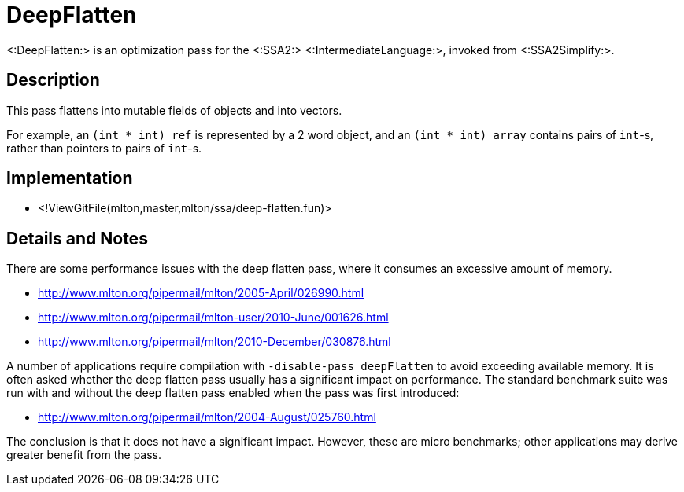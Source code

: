 DeepFlatten
===========

<:DeepFlatten:> is an optimization pass for the <:SSA2:>
<:IntermediateLanguage:>, invoked from <:SSA2Simplify:>.

== Description ==

This pass flattens into mutable fields of objects and into vectors.

For example, an `(int * int) ref` is represented by a 2 word
object, and an `(int * int) array` contains pairs of `int`-s,
rather than pointers to pairs of `int`-s.

== Implementation ==

* <!ViewGitFile(mlton,master,mlton/ssa/deep-flatten.fun)>

== Details and Notes ==

There are some performance issues with the deep flatten pass, where it
consumes an excessive amount of memory.

* http://www.mlton.org/pipermail/mlton/2005-April/026990.html
* http://www.mlton.org/pipermail/mlton-user/2010-June/001626.html
* http://www.mlton.org/pipermail/mlton/2010-December/030876.html

A number of applications require compilation with
`-disable-pass deepFlatten` to avoid exceeding available memory.  It is
often asked whether the deep flatten pass usually has a significant
impact on performance.  The standard benchmark suite was run with and
without the deep flatten pass enabled when the pass was first
introduced:

* http://www.mlton.org/pipermail/mlton/2004-August/025760.html

The conclusion is that it does not have a significant impact.
However, these are micro benchmarks; other applications may derive
greater benefit from the pass.
